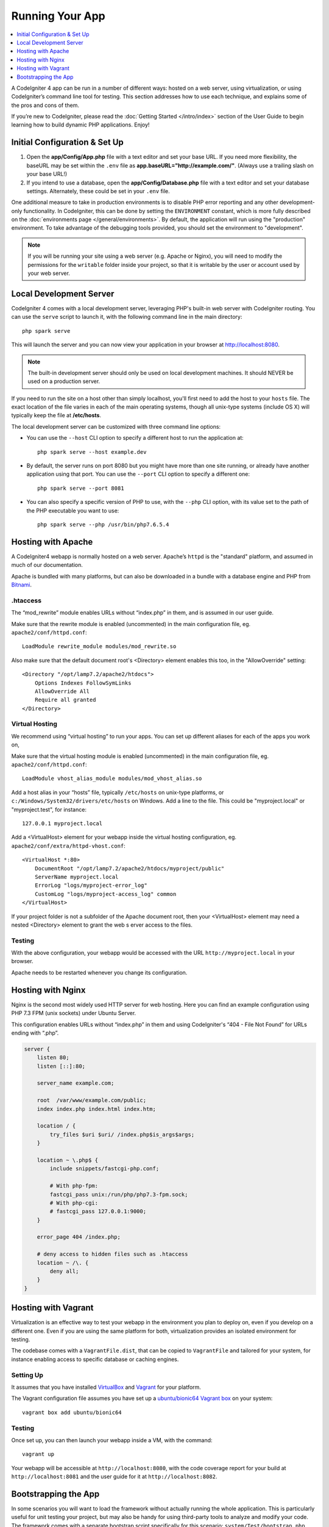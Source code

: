 Running Your App
###############################################################################

.. contents::
    :local:
    :depth: 1

A CodeIgniter 4 app can be run in a number of different ways: hosted on a web server,
using virtualization, or using CodeIgniter’s command line tool for testing.
This section addresses how to use each technique, and explains some of the pros and cons of them.

If you’re new to CodeIgniter, please read the :doc:`Getting Started </intro/index>`
section of the User Guide to begin learning how to build dynamic PHP applications. Enjoy!

Initial Configuration & Set Up
=================================================

#. Open the **app/Config/App.php** file with a text editor and
   set your base URL. If you need more flexibility, the baseURL may
   be set within the ``.env`` file as **app.baseURL="http://example.com/"**.
   (Always use a trailing slash on your base URL!)
#. If you intend to use a database, open the
   **app/Config/Database.php** file with a text editor and set your
   database settings. Alternately, these could be set in your ``.env`` file.

One additional measure to take in production environments is to disable
PHP error reporting and any other development-only functionality. In
CodeIgniter, this can be done by setting the ``ENVIRONMENT`` constant, which
is more fully described on the :doc:`environments page </general/environments>`.
By default, the application will run using the "production" environment. To
take advantage of the debugging tools provided, you should set the environment
to "development".

.. note:: If you will be running your site using a web server (e.g. Apache or Nginx),
    you will need to modify the permissions for the ``writable`` folder inside
    your project, so that it is writable by the user or account used by your
    web server.

Local Development Server
=================================================

CodeIgniter 4 comes with a local development server, leveraging PHP's built-in web server
with CodeIgniter routing. You can use the ``serve`` script to launch it,
with the following command line in the main directory::

    php spark serve

This will launch the server and you can now view your application in your browser at http://localhost:8080.

.. note:: The built-in development server should only be used on local development machines. It should NEVER
    be used on a production server.

If you need to run the site on a host other than simply localhost, you'll first need to add the host
to your ``hosts`` file. The exact location of the file varies in each of the main operating systems, though
all unix-type systems (include OS X) will typically keep the file at **/etc/hosts**.

The local development server can be customized with three command line options:

- You can use the ``--host`` CLI option to specify a different host to run the application at::

    php spark serve --host example.dev

- By default, the server runs on port 8080 but you might have more than one site running, or already have
  another application using that port. You can use the ``--port`` CLI option to specify a different one::

    php spark serve --port 8081

- You can also specify a specific version of PHP to use, with the ``--php`` CLI option, with its value
  set to the path of the PHP executable you want to use::

    php spark serve --php /usr/bin/php7.6.5.4

Hosting with Apache
=================================================

A CodeIgniter4 webapp is normally hosted on a web server.
Apache’s ``httpd`` is the "standard" platform, and assumed in much of our documentation.

Apache is bundled with many platforms, but can also be downloaded in a bundle
with a database engine and PHP from `Bitnami <https://bitnami.com/stacks/infrastructure>`_.

.htaccess
-------------------------------------------------------

The “mod_rewrite” module enables URLs without “index.php” in them, and is assumed
in our user guide.

Make sure that the rewrite module is enabled (uncommented) in the main
configuration file, eg. ``apache2/conf/httpd.conf``::

    LoadModule rewrite_module modules/mod_rewrite.so

Also make sure that the default document root's <Directory> element enables this too,
in the "AllowOverride" setting::

    <Directory "/opt/lamp7.2/apache2/htdocs">
        Options Indexes FollowSymLinks
        AllowOverride All
        Require all granted
    </Directory>

Virtual Hosting
-------------------------------------------------------

We recommend using “virtual hosting” to run your apps.
You can set up different aliases for each of the apps you work on,

Make sure that the virtual hosting module is enabled (uncommented) in the main
configuration file, eg. ``apache2/conf/httpd.conf``::

    LoadModule vhost_alias_module modules/mod_vhost_alias.so

Add a host alias in your “hosts” file, typically ``/etc/hosts`` on unix-type platforms,
or ``c:/Windows/System32/drivers/etc/hosts`` on Windows.
Add a line to the file. This could be "myproject.local" or "myproject.test", for instance::

    127.0.0.1 myproject.local

Add a <VirtualHost> element for your webapp inside the virtual hosting configuration,
eg. ``apache2/conf/extra/httpd-vhost.conf``::

    <VirtualHost *:80>
        DocumentRoot "/opt/lamp7.2/apache2/htdocs/myproject/public"
        ServerName myproject.local
        ErrorLog "logs/myproject-error_log"
        CustomLog "logs/myproject-access_log" common
    </VirtualHost>

If your project folder is not a subfolder of the Apache document root, then your
<VirtualHost> element may need a nested <Directory> element to grant the web s
erver access to the files.

Testing
-------------------------------------------------------

With the above configuration, your webapp would be accessed with the URL ``http://myproject.local`` in your browser.

Apache needs to be restarted whenever you change its configuration.

Hosting with Nginx
=================================================
Nginx is the second most widely used HTTP server for web hosting.
Here you can find an example configuration using PHP 7.3 FPM (unix sockets) under Ubuntu Server.

This configuration enables URLs without “index.php” in them and using CodeIgniter's “404 - File Not Found” for URLs ending with “.php”.

.. code-block:: nginx

    server {
        listen 80;
        listen [::]:80;

        server_name example.com;

        root  /var/www/example.com/public;
        index index.php index.html index.htm;

        location / {
            try_files $uri $uri/ /index.php$is_args$args;
        }

        location ~ \.php$ {
            include snippets/fastcgi-php.conf;

            # With php-fpm:
            fastcgi_pass unix:/run/php/php7.3-fpm.sock;
            # With php-cgi:
            # fastcgi_pass 127.0.0.1:9000;
        }

        error_page 404 /index.php;

        # deny access to hidden files such as .htaccess
        location ~ /\. {
            deny all;
        }
    }

Hosting with Vagrant
=================================================

Virtualization is an effective way to test your webapp in the environment you
plan to deploy on, even if you develop on a different one.
Even if you are using the same platform for both, virtualization provides an
isolated environment for testing.

The codebase comes with a ``VagrantFile.dist``, that can be copied to ``VagrantFile``
and tailored for your system, for instance enabling access to specific database or caching engines.

Setting Up
-------------------------------------------------------

It assumes that you have installed `VirtualBox <https://www.virtualbox.org/wiki/Downloads>`_ and
`Vagrant <https://www.vagrantup.com/downloads.html>`_
for your platform.

The Vagrant configuration file assumes you have set up a `ubuntu/bionic64 Vagrant box
<https://app.vagrantup.com/ubuntu/boxes/bionic64>`_ on your system::

    vagrant box add ubuntu/bionic64

Testing
-------------------------------------------------------

Once set up, you can then launch your webapp inside a VM, with the command::

    vagrant up

Your webapp will be accessible at ``http://localhost:8080``, with the code coverage
report for your build at ``http://localhost:8081`` and the user guide for
it at ``http://localhost:8082``.

Bootstrapping the App
=================================================

In some scenarios you will want to load the framework without actually running the whole
application. This is particularly useful for unit testing your project, but may also be
handy for using third-party tools to analyze and modify your code. The framework comes
with a separate bootstrap script specifically for this scenario: ``system/Test/bootstrap.php``.

Most of the paths to your project are defined during the bootstrap process. You may use
pre-defined constants to override these, but when using the defaults be sure that your
paths align with the expected directory structure for your installation method.
